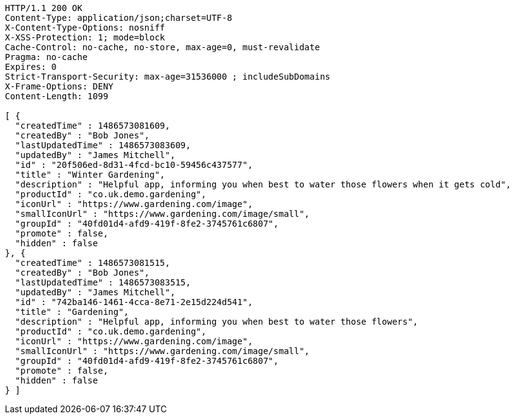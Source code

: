 [source,http,options="nowrap"]
----
HTTP/1.1 200 OK
Content-Type: application/json;charset=UTF-8
X-Content-Type-Options: nosniff
X-XSS-Protection: 1; mode=block
Cache-Control: no-cache, no-store, max-age=0, must-revalidate
Pragma: no-cache
Expires: 0
Strict-Transport-Security: max-age=31536000 ; includeSubDomains
X-Frame-Options: DENY
Content-Length: 1099

[ {
  "createdTime" : 1486573081609,
  "createdBy" : "Bob Jones",
  "lastUpdatedTime" : 1486573083609,
  "updatedBy" : "James Mitchell",
  "id" : "20f506ed-8d31-4fcd-bc10-59456c437577",
  "title" : "Winter Gardening",
  "description" : "Helpful app, informing you when best to water those flowers when it gets cold",
  "productId" : "co.uk.demo.gardening",
  "iconUrl" : "https://www.gardening.com/image",
  "smallIconUrl" : "https://www.gardening.com/image/small",
  "groupId" : "40fd01d4-afd9-419f-8fe2-3745761c6807",
  "promote" : false,
  "hidden" : false
}, {
  "createdTime" : 1486573081515,
  "createdBy" : "Bob Jones",
  "lastUpdatedTime" : 1486573083515,
  "updatedBy" : "James Mitchell",
  "id" : "742ba146-1461-4cca-8e71-2e15d224d541",
  "title" : "Gardening",
  "description" : "Helpful app, informing you when best to water those flowers",
  "productId" : "co.uk.demo.gardening",
  "iconUrl" : "https://www.gardening.com/image",
  "smallIconUrl" : "https://www.gardening.com/image/small",
  "groupId" : "40fd01d4-afd9-419f-8fe2-3745761c6807",
  "promote" : false,
  "hidden" : false
} ]
----